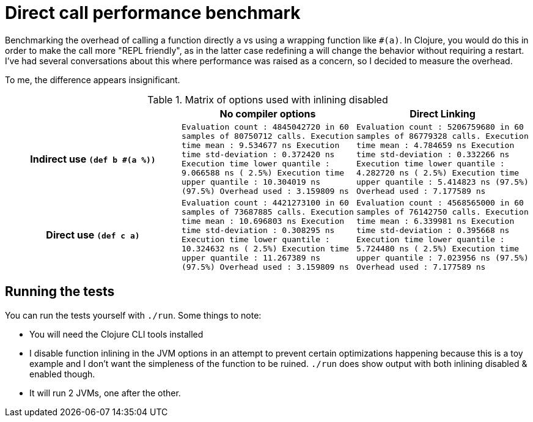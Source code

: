 = Direct call performance benchmark

Benchmarking the overhead of calling a function directly `a` vs using a wrapping function like `#(a)`.
In Clojure, you would do this in order to make the call more "REPL friendly", as in the latter case redefining a will change the behavior without requiring a restart.
I've had several conversations about this where performance was raised as a concern, so I decided to measure the overhead.

To me, the difference appears insignificant.

[cols="h,m,m"]
.Matrix of options used with inlining disabled
|===
| | No compiler options | Direct Linking

| Indirect use `(def b #(a %))`
|
Evaluation count : 4845042720 in 60 samples of 80750712 calls.
             Execution time mean : 9.534677 ns
    Execution time std-deviation : 0.372420 ns
   Execution time lower quantile : 9.066588 ns ( 2.5%)
   Execution time upper quantile : 10.304019 ns (97.5%)
                   Overhead used : 3.159809 ns
|
Evaluation count : 5206759680 in 60 samples of 86779328 calls.
             Execution time mean : 4.784659 ns
    Execution time std-deviation : 0.332266 ns
   Execution time lower quantile : 4.282720 ns ( 2.5%)
   Execution time upper quantile : 5.414823 ns (97.5%)
                   Overhead used : 7.177589 ns
| Direct use `(def c a)`
|
Evaluation count : 4421273100 in 60 samples of 73687885 calls.
             Execution time mean : 10.696803 ns
    Execution time std-deviation : 0.308295 ns
   Execution time lower quantile : 10.324632 ns ( 2.5%)
   Execution time upper quantile : 11.267389 ns (97.5%)
                   Overhead used : 3.159809 ns
|
Evaluation count : 4568565000 in 60 samples of 76142750 calls.
             Execution time mean : 6.339981 ns
    Execution time std-deviation : 0.395668 ns
   Execution time lower quantile : 5.724480 ns ( 2.5%)
   Execution time upper quantile : 7.023956 ns (97.5%)
                   Overhead used : 7.177589 ns
|===

== Running the tests

You can run the tests yourself with `./run`.
Some things to note:

* You will need the Clojure CLI tools installed
* I disable function inlining in the JVM options in an attempt to prevent certain optimizations happening because this is a toy example and I don't want the simpleness of the function to be ruined. `./run` does show output with both inlining disabled & enabled though.
* It will run 2 JVMs, one after the other.
